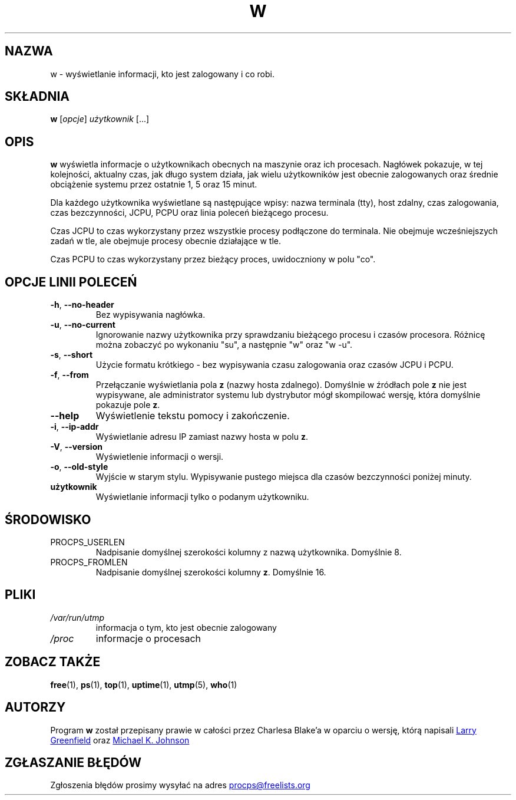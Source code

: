 .\"             -*-Nroff-*-
.\"
.\"*******************************************************************
.\"
.\" This file was generated with po4a. Translate the source file.
.\"
.\"*******************************************************************
.TH W 1 "maj 2012" procps\-ng "Polecenia użytkownika"
.SH NAZWA
w \- wyświetlanie informacji, kto jest zalogowany i co robi.
.SH SKŁADNIA
\fBw\fP [\fIopcje\fP] \fIużytkownik\fP [...]
.SH OPIS
\fBw\fP wyświetla informacje o użytkownikach obecnych na maszynie oraz ich
procesach. Nagłówek pokazuje, w tej kolejności, aktualny czas, jak długo
system działa, jak wielu użytkowników jest obecnie zalogowanych oraz średnie
obciążenie systemu przez ostatnie 1, 5 oraz 15 minut.
.PP
Dla każdego użytkownika wyświetlane są następujące wpisy: nazwa terminala
(tty), host zdalny, czas zalogowania, czas bezczynności, JCPU, PCPU oraz
linia poleceń bieżącego procesu.
.PP
Czas JCPU to czas wykorzystany przez wszystkie procesy podłączone do
terminala. Nie obejmuje wcześniejszych zadań w tle, ale obejmuje procesy
obecnie działające w tle.
.PP
Czas PCPU to czas wykorzystany przez bieżący proces, uwidoczniony w polu
"co".
.SH "OPCJE LINII POLECEŃ"
.TP 
\fB\-h\fP, \fB\-\-no\-header\fP
Bez wypisywania nagłówka.
.TP 
\fB\-u\fP, \fB\-\-no\-current\fP
Ignorowanie nazwy użytkownika przy sprawdzaniu bieżącego procesu i czasów
procesora. Różnicę można zobaczyć po wykonaniu "su", a następnie "w" oraz "w
\-u".
.TP 
\fB\-s\fP, \fB\-\-short\fP
Użycie formatu krótkiego \- bez wypisywania czasu zalogowania oraz czasów
JCPU i PCPU.
.TP 
\fB\-f\fP, \fB\-\-from\fP
Przełączanie wyświetlania pola \fBz\fP (nazwy hosta zdalnego). Domyślnie w
źródłach pole \fBz\fP nie jest wypisywane, ale administrator systemu lub
dystrybutor mógł skompilować wersję, która domyślnie pokazuje pole \fBz\fP.
.TP 
\fB\-\-help\fP
Wyświetlenie tekstu pomocy i zakończenie.
.TP 
\fB\-i\fP, \fB\-\-ip\-addr\fP
Wyświetlanie adresu IP zamiast nazwy hosta w polu \fBz\fP.
.TP 
\fB\-V\fP, \fB\-\-version\fP
Wyświetlenie informacji o wersji.
.TP 
\fB\-o\fP, \fB\-\-old\-style\fP
Wyjście w starym stylu. Wypisywanie pustego miejsca dla czasów bezczynności
poniżej minuty.
.TP 
\fBużytkownik \fP
Wyświetlanie informacji tylko o podanym użytkowniku.
.SH ŚRODOWISKO
.TP 
PROCPS_USERLEN
Nadpisanie domyślnej szerokości kolumny z nazwą użytkownika. Domyślnie 8.
.TP 
PROCPS_FROMLEN
Nadpisanie domyślnej szerokości kolumny \fBz\fP. Domyślnie 16.
.SH PLIKI
.TP 
\fI/var/run/utmp\fP
informacja o tym, kto jest obecnie zalogowany
.TP 
\fI/proc\fP
informacje o procesach
.SH "ZOBACZ TAKŻE"
\fBfree\fP(1), \fBps\fP(1), \fBtop\fP(1), \fBuptime\fP(1), \fButmp\fP(5), \fBwho\fP(1)
.SH AUTORZY
Program \fBw\fP został przepisany prawie w całości przez Charlesa Blake'a w
oparciu o wersję, którą napisali
.UR greenfie@\:gauss.\:rutgers.\:edu
Larry Greenfield
.UE
oraz
.UR johnsonm@\:redhat.\:com
Michael
K. Johnson
.UE
.SH "ZGŁASZANIE BŁĘDÓW"
Zgłoszenia błędów prosimy wysyłać na adres
.UR procps@freelists.org
.UE
